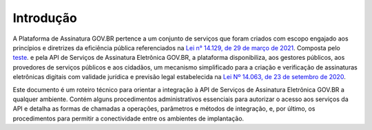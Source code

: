 ﻿Introdução
============
A Plataforma de Assinatura GOV.BR pertence a um conjunto de serviços que foram criados com escopo engajado 
aos princípios e diretrizes da eficiência pública referenciados na `Lei n° 14.129, de 29 de março de 2021`_. 
Composta pelo `teste`_. e pela API de Serviços de Assinatura Eletrônica GOV.BR, a plataforma
disponibiliza, aos gestores públicos, aos provedores de serviços públicos e aos cidadãos, um mecanismo simplificado 
para a criação e verificação de assinaturas eletrônicas digitais com validade jurídica e previsão legal estabelecida 
na `Lei Nº 14.063, de 23 de setembro de 2020`_.

Este documento é um roteiro técnico para orientar a integração à API de Serviços de Assinatura Eletrônica GOV.BR a 
qualquer ambiente. Contém alguns procedimentos administrativos essenciais para autorizar o acesso aos serviços da API e 
detalha as formas de chamadas a operações, parâmetros e métodos de integração, e, por último, 
os procedimentos para permitir a conectividade entre os ambientes de implantação.


.. _`Lei n° 14.129, de 29 de março de 2021`: http://www.planalto.gov.br/ccivil_03/_Ato2019-2022/2021/Lei/L14129.htm

.. _`Lei Nº 14.063, de 23 de setembro de 2020`: http://www.planalto.gov.br/ccivil_03/_ato2019-2022/2020/lei/L14063.htm

.. _`teste`: http://www.google.com.br